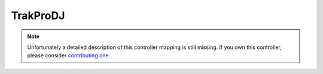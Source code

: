 .. _trakprodj:

TrakProDJ
=========

.. versionadded:: 1.10.0

.. note::
   Unfortunately a detailed description of this controller mapping is still missing.
   If you own this controller, please consider
   `contributing one <https://github.com/mixxxdj/mixxx/wiki/Contributing-Mappings#documenting-the-mapping>`__.
